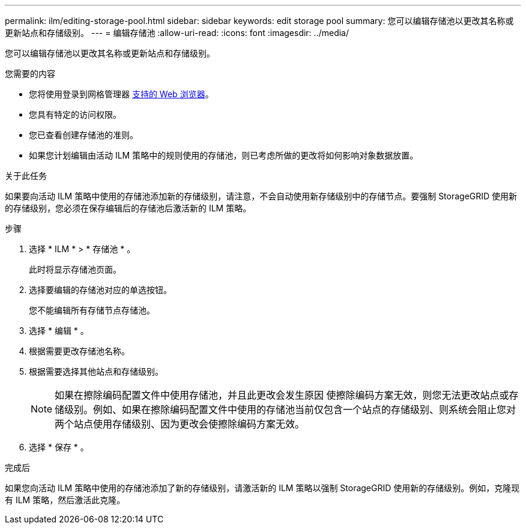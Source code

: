 ---
permalink: ilm/editing-storage-pool.html 
sidebar: sidebar 
keywords: edit storage pool 
summary: 您可以编辑存储池以更改其名称或更新站点和存储级别。 
---
= 编辑存储池
:allow-uri-read: 
:icons: font
:imagesdir: ../media/


[role="lead"]
您可以编辑存储池以更改其名称或更新站点和存储级别。

.您需要的内容
* 您将使用登录到网格管理器 xref:../admin/web-browser-requirements.adoc[支持的 Web 浏览器]。
* 您具有特定的访问权限。
* 您已查看创建存储池的准则。
* 如果您计划编辑由活动 ILM 策略中的规则使用的存储池，则已考虑所做的更改将如何影响对象数据放置。


.关于此任务
如果要向活动 ILM 策略中使用的存储池添加新的存储级别，请注意，不会自动使用新存储级别中的存储节点。要强制 StorageGRID 使用新的存储级别，您必须在保存编辑后的存储池后激活新的 ILM 策略。

.步骤
. 选择 * ILM * > * 存储池 * 。
+
此时将显示存储池页面。

. 选择要编辑的存储池对应的单选按钮。
+
您不能编辑所有存储节点存储池。

. 选择 * 编辑 * 。
. 根据需要更改存储池名称。
. 根据需要选择其他站点和存储级别。
+

NOTE: 如果在擦除编码配置文件中使用存储池，并且此更改会发生原因 使擦除编码方案无效，则您无法更改站点或存储级别。例如、如果在擦除编码配置文件中使用的存储池当前仅包含一个站点的存储级别、则系统会阻止您对两个站点使用存储级别、因为更改会使擦除编码方案无效。

. 选择 * 保存 * 。


.完成后
如果您向活动 ILM 策略中使用的存储池添加了新的存储级别，请激活新的 ILM 策略以强制 StorageGRID 使用新的存储级别。例如，克隆现有 ILM 策略，然后激活此克隆。
